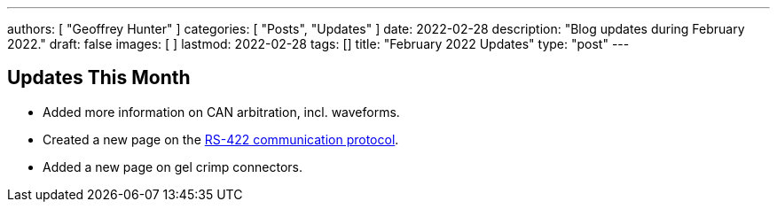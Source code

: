 ---
authors: [ "Geoffrey Hunter" ]
categories: [ "Posts", "Updates" ]
date: 2022-02-28
description: "Blog updates during February 2022."
draft: false
images: [ ]
lastmod: 2022-02-28
tags: []
title: "February 2022 Updates"
type: "post"
---

:imagesdir: {{< permalink >}}

== Updates This Month

* Added more information on CAN arbitration, incl. waveforms.

* Created a new page on the link:/electronics/communication-protocols/rs-422-protocol/[RS-422 communication protocol].

* Added a new page on gel crimp connectors.
